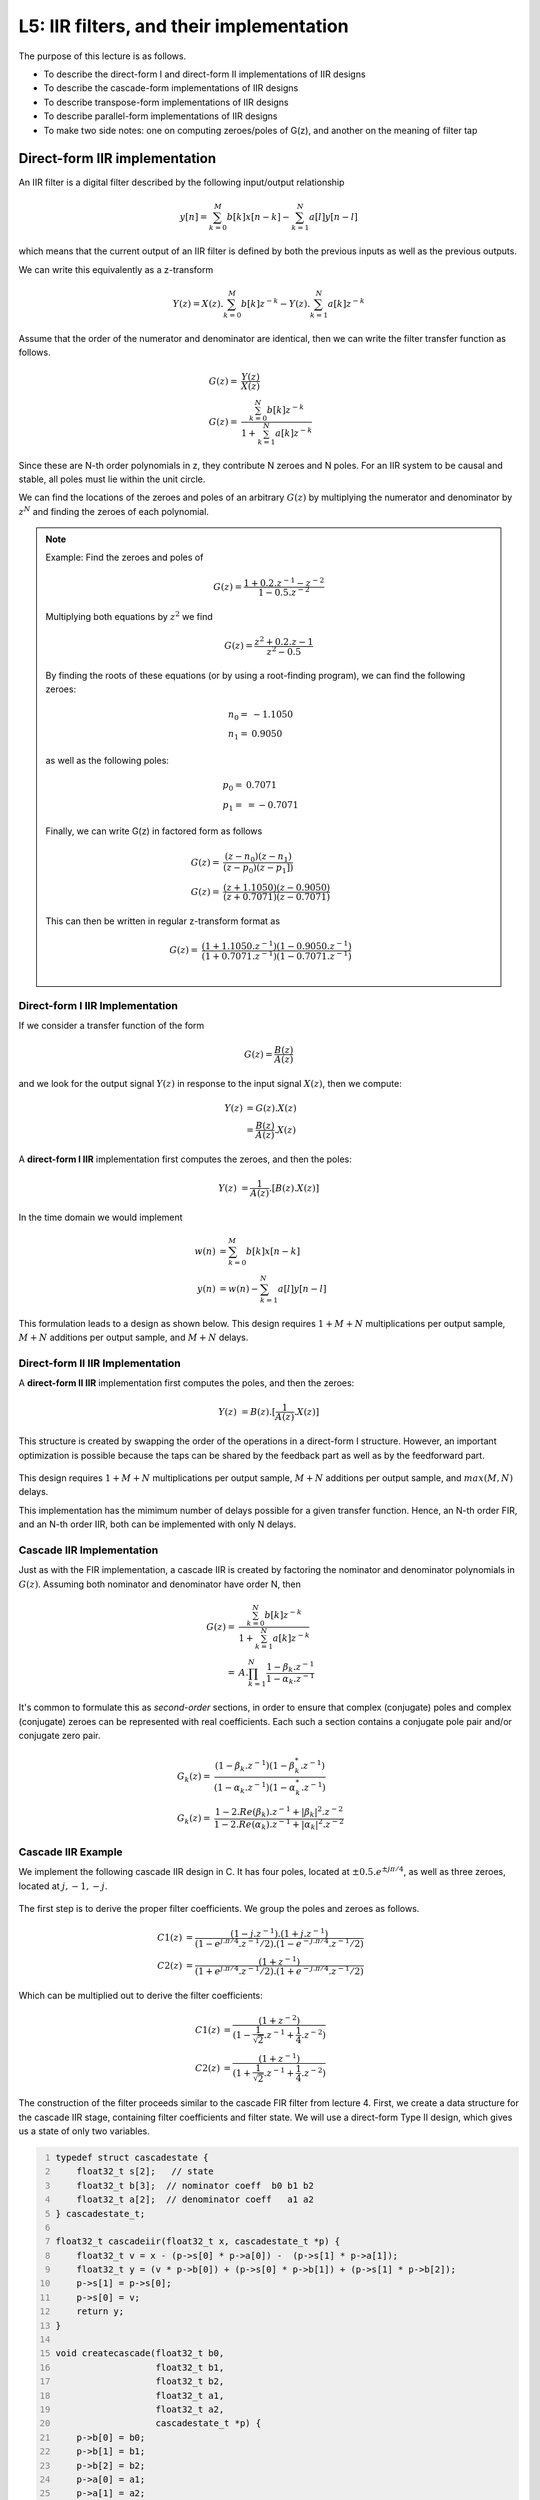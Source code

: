 .. ECE 4703 

L5: IIR filters, and their implementation
=========================================

The purpose of this lecture is as follows.

* To describe the direct-form I and direct-form II implementations of IIR designs
* To describe the cascade-form implementations of IIR designs
* To describe transpose-form implementations of IIR designs
* To describe parallel-form implementations of IIR designs
* To make two side notes: one on computing zeroes/poles of G(z), and another on the meaning of filter tap

Direct-form IIR implementation
^^^^^^^^^^^^^^^^^^^^^^^^^^^^^^

An IIR filter is a digital filter described by the following input/output relationship

.. math::

   y[n] = \sum_{k=0}^{M} b[k] x[n-k] - \sum_{k=1}^{N} a[l] y[n-l]

which means that the current output of an IIR filter is defined by both the previous
inputs as well as the previous outputs.

We can write this equivalently as a z-transform

.. math::

   Y(z) = X(z) . \sum_{k=0}^{M} b[k] z^{-k} - Y(z) . \sum_{k=1}^{N} a[k] z^{-k}

Assume that the order of the numerator and denominator are identical, then we can write
the filter transfer function as follows.

.. math::

   G(z) =& \frac{Y(z)}{X(z)}  \\
   G(z) =& \frac{\sum_{k=0}^{N} b[k] z^{-k}}{ 1 + \sum_{k=1}^{N} a[k] z^{-k}}

Since these are N-th order polynomials in z, they contribute N zeroes and N poles.
For an IIR system to be causal and stable, all poles must lie within the unit circle.

We can find the locations of the zeroes and poles of an arbitrary :math:`G(z)` by 
multiplying the numerator and denominator by :math:`z^N` and finding the zeroes
of each polynomial.


.. note::

   Example: Find the zeroes and poles of

   .. math::

      G(z) = \frac{1 + 0.2 . z^{-1} - z^{-2}}{ 1 - 0.5 . z^{-2}}

   Multiplying both equations by :math:`z^2` we find

   .. math::

      G(z) = \frac{z^2 + 0.2 . z - 1}{ z^2 - 0.5 }

   By finding the roots of these equations (or by using a root-finding program),
   we can find the following zeroes:

   .. math::

      n_0 =& -1.1050 \\
      n_1 =& 0.9050 

   as well as the following poles:

   .. math::

      p_0 =& 0.7071 \\
      p_1 =& = -0.7071

   Finally, we can write G(z) in factored form as follows

   .. math::

      G(z) =& \frac{(z - n_0)(z - n_1)}{(z - p_0)(z - p_1])} \\
      G(z) =& \frac{(z + 1.1050)(z - 0.9050)}{(z + 0.7071)(z - 0.7071)}

   This can then be written in regular z-transform format as

   .. math::

      G(z) =& \frac{(1 + 1.1050.z^{-1})(1 - 0.9050.z^{-1})}{(1 + 0.7071.z^{-1})(1 - 0.7071.z^{-1})} \\


Direct-form I IIR Implementation
""""""""""""""""""""""""""""""""

If we consider a transfer function of the form

.. math::

   G(z) = \frac{B(z)}{A(z)}

and we look for the output signal :math:`Y(z)` in response to the input signal :math:`X(z)`, then we compute:

.. math::

   Y(z) &= G(z).X(z)  \\
        &= \frac{B(z)}{A(z)}.X(z)


A **direct-form I IIR** implementation first computes the zeroes, and then the poles:

.. math::

   Y(z) &= \frac{1}{A(z)}.[B(z).X(z)]

In the time domain we would implement

.. math::

   w(n) &= \sum_{k=0}^{M} b[k] x[n-k]  \\
   y(n) &= w(n) - \sum_{k=1}^{N} a[l] y[n-l]


This formulation leads to a design as shown below. This design requires
:math:`1 + M + N` multiplications per output sample, 
:math:`M + N` additions per output sample,
and :math:`M + N` delays.

.. figure:: images/directformi.jpg
   :figwidth: 500px
   :align: center

Direct-form II IIR Implementation
"""""""""""""""""""""""""""""""""

A **direct-form II IIR** implementation first computes the poles, and then the zeroes:

.. math::

   Y(z) &= B(z) . [\frac{1}{A(z)}.X(z)]

This structure is created by swapping the order of the operations in a direct-form I
structure. However, an important optimization is possible because the taps can be
shared by the feedback part as well as by the feedforward part.

.. figure:: images/directformii.jpg
   :figwidth: 400px
   :align: center

This design requires :math:`1 + M + N` multiplications per output sample, 
:math:`M + N` additions per output sample,
and :math:`max(M,N)` delays.

This implementation has the mimimum number of delays possible for a given transfer function.
Hence, an N-th order FIR, and an N-th order IIR, both can be implemented with only N delays.

Cascade IIR Implementation
""""""""""""""""""""""""""

Just as with the FIR implementation, a cascade IIR is created by factoring the
nominator and denominator polynomials in :math:`G(z)`. Assuming both
nominator and denominator have order N, then

.. math::

   G(z) =& \frac{\sum_{k=0}^{N} b[k] z^{-k}}{ 1 + \sum_{k=1}^{N} a[k] z^{-k}} \\
        =& A . \prod_{k=1}^{N} \frac{1 - \beta_k . z^{-1}}{1 - \alpha_k . z^{-1}}


It's common to formulate this as *second-order* sections, in order to ensure
that complex (conjugate) poles and complex (conjugate) zeroes can be represented
with real coefficients. Each such a section contains a conjugate pole pair and/or conjugate zero pair.

.. math::

   G_k(z) =& \frac{(1 - \beta_k . z^{-1})(1 - \beta_k^* . z^{-1})}{(1 - \alpha_k . z^{-1})(1 - \alpha_k^* . z^{-1})} \\
   G_k(z) =& \frac{1 - 2.Re(\beta_k).z^{-1} + |\beta_k|^2.z^{-2}}{1 - 2.Re(\alpha_k).z^{-1} + |\alpha_k|^2.z^{-2}}

.. figure:: images/cascadeiir.jpg
   :figwidth: 600px
   :align: center

Cascade IIR Example
"""""""""""""""""""

We implement the following cascade IIR design in C.
It has four poles, located at :math:`\pm 0.5 . e^{\pm j \pi/4}`, as well
as three zeroes, located at :math:`j, -1, -j`.

.. figure:: images/cascadeiirexample.jpg
   :figwidth: 300px
   :align: center

The first step is to derive the proper filter coefficients. We group the poles and zeroes 
as follows.

.. math::

   C1(z) &= \frac{(1 - j.z^{-1}).(1 + j.z^{-1})}{(1 - e^{j.\pi/4}.z^{-1}/2).(1 - e^{-j.\pi/4}.z^{-1}/2)} \\
   C2(z) &= \frac{(1  + z^{-1})}{(1 + e^{j.\pi/4}.z^{-1}/2).(1 + e^{-j.\pi/4}.z^{-1}/2)} 

Which can be multiplied out to derive the filter coefficients:

.. math::

   C1(z) &= \frac{(1 + z^{-2})}{   (1 - \frac{1}{\sqrt 2}.z^{-1} + \frac{1}{4}.z^{-2})} \\
   C2(z) &= \frac{(1  + z^{-1})}{   (1 + \frac{1}{\sqrt 2}.z^{-1} + \frac{1}{4}.z^{-2})}


The construction of the filter proceeds similar to the cascade FIR filter
from lecture 4. First, we create a data structure for the cascade IIR stage, containing
filter coefficients and filter state. We will use a direct-form Type II design, which
gives us a state of only two variables.

.. code:: c
   :number-lines: 1

   typedef struct cascadestate {
       float32_t s[2];   // state
       float32_t b[3];  // nominator coeff  b0 b1 b2
       float32_t a[2];  // denominator coeff   a1 a2
   } cascadestate_t;
   
   float32_t cascadeiir(float32_t x, cascadestate_t *p) {
       float32_t v = x - (p->s[0] * p->a[0]) -  (p->s[1] * p->a[1]);
       float32_t y = (v * p->b[0]) + (p->s[0] * p->b[1]) + (p->s[1] * p->b[2]);
       p->s[1] = p->s[0];
       p->s[0] = v;
       return y;
   }
   
   void createcascade(float32_t b0,
                      float32_t b1,
                      float32_t b2,
                      float32_t a1,
                      float32_t a2,
                      cascadestate_t *p) {
       p->b[0] = b0;
       p->b[1] = b1;
       p->b[2] = b2;
       p->a[0] = a1;
       p->a[1] = a2;
       p->s[0] = p->s[1] = 0.0f;
   }


The ``cascadestate_t`` now contains both feed-forward and feed-back coefficients.
The ``cascadeiir`` function is likely the most complicated element
for this design. The order of evaluation of each expression is chosen
so that we don't update filter state until it has been used for all expressions
required. In ``cascadeiir`` we first compute the intermediate variable ``v`` which
corresponds to the center-tap of the filter. Next, we compute the
feed-forward part based in this intermediate ``v``. Finally, we update the filter
state and return the filter output ``y``.

The filter program then consists of filter initialization, followed by the
chaining of filter cascades:

.. code:: c
   :number-lines: 1

   cascadestate_t stage1;
   cascadestate_t stage2;
   
   void initcascade() {
       createcascade(  /* b0 */  1.0f,
                       /* b1 */  0.0f,
                       /* b2 */  1.0f,
                       /* a1 */ -0.7071f,
                       /* a2 */ 0.25f,
                       &stage1);
       createcascade(  /* b0 */  1.0f,
                       /* b1 */  1.0f,
                       /* b2 */  0.0f,
                       /* a1 */ +0.7071f,
                       /* a2 */ 0.25f,
                       &stage2);
   }
   
   uint16_t processCascade(uint16_t x) {
   
       float32_t input = adc14_to_f32(0x1800 + rand() % 0x1000);
       float32_t v;
   
       v = cascadeiir(input, &stage1);
       v = cascadeiir(v, &stage2);
   
       return f32_to_dac14(v*0.125);
   }

.. note::

   **The meaning of a delay or a tap**

   A central concept in DSP is the implementation of the :math:`z^{-1}` operation, we defined as
   a delay (of a single sample). Implementing a delay in C is tricky, because the C programming
   language goes not support the concept of time. Yet, by a precise interpretation of what
   it means to 'delay a sample', we can find an unambiguous technique to implement it in C code.
   
   The following figure shows three different transfer functions: a direct connection, a single
   delay, and a double delay. We already know how to write each transfer function using the z-transform, as well    as using a graphical notation. We have used black boxes to indicate
   the implementation of :math:`z^{-1}`.
   
   .. figure:: images/samplemeaning.jpg
      :figwidth: 600px
      :align: center
   
   To understand the implementation of this design, shown in the 'time loop' at the bottom,
   you have to keep in mind that :math:`X(z)` is not just a single value. Rather, it is
   a stream of samples, with potentially infinitely many samples each spaced one sample delay
   apart. Hence, writing :math:`Y(z) = X(z)` means more than saying 'the output equals the input'.
   Instead, it means: 'each output sample equals each input sample'. There is an implicit time
   loop around this expression, that executes the copy from input to output over and over again, for each new    input sample. If we write this time loop as a C function, we would write:
   
   .. code::
   
      uint16_t processSample(uint16_t x) {
         return x;
      }
   
   Next, consider :math:`Y(z) = X(z).z^{-1}` which means: copy the input to the output, delayed by one sample.    Again, this delay does not only apply to the current sample. Instead, it applies
   to every sample in :math:`X(z)`. That's why we need to introduce a memory which can remember
   a sample for one sample delay. The implementation :math:`Y(z) = X(z).z^{-1}` really does two
   things. First, it reads the output of the memory and copies that to the y output. Next,
   it reads an input sample x and stores that into the (now empty) memory. If we write this
   time loop as a C function, we would write the following. 
   
   .. code::
   
      uint16_t storage;
      uint16_t processSample(uint16_t x) {
         uint16_t y = storage;
         storage = x;
         return y;
      }
   
   Note the particular order of statements. We need to read the contents of the storage before
   overwriting it. This is a side effect of the sequential semantics of C. 
   
   Now, consider :math:`Y(z) = X(z).z^{-2}` which means: copy the input to the output, delayed by two samples. In    this case, we need two storage locations, one for each sample delay.
   The implementation of :math:`Y(z) = X(z).z^{-2}` does three things: read the output of the second
   memory, copy the output of first memory to the second memory, copy the input to the first memory. If we write    this time loop as a C function, we would write the following. 
   
   .. code::
   
      uint16_t storage1;
      uint16_t storage2;
      uint16_t processSample(uint16_t x) {
         uint16_t y = storage2;
         storage2 = storage1
         storage1 = x;
         return y;
      }
   
   Again, not the particular order of statements, where memory locations are read (emptied) before
   they are filled up again.
   
   It's not clear how you would write an arbitrary function build out of z delays. For example,
   let's say that :math:`Y(z) = X(z).(1 + 2.z^{-1} + 4.z^{-2})`. Graphically, this function looks as
   follows.
   
   .. figure:: images/samplemeaning2.jpg
      :figwidth: 450px
      :align: center
   
   The delay line functions as before, each time storing a sample for the duration of a sample period, before a    new sample arrives. The output signal y is computed by combining delayed versions
   of x. The output signal y depends on the current x, the previous x, and the x before that.
   As a C function it would be implemented as follows.
   
   .. code::
   
      uint16_t storage1;
      uint16_t storage2;
      uint16_t processSample(uint16_t x) {
         uint16_t y = storage2 * 4 + storage1 * 2 + x;
         storage2 = storage1;
         storage1 = x;
         return y;
      }
   
   This principle of building delay lines that are updated by a stream of samples applies equally
   to FIR and IIR filters. A key lesson to remember is that such a memory element (:math:`z^{-1}`)
   cannot be optimized away, ever. You have to implement it as a storage element and it has to operate by storing    samples for one sample period. Without a proper implementation of the storage
   elements, it's impossible to implement a z-transfer function correctly.

Transposed Structures
^^^^^^^^^^^^^^^^^^^^^

The transposition theorem says that the input-output properties of a network remain unchanged after the following sequence of transformations:

1. Reverse the direction of all branches

2. Change branch points into summing nodes and summing nodes into branch points

3. Interchange the input and output

.. figure:: images/transposetheorem.jpg
   :figwidth: 500px
   :align: center


Once you have the defined the transposed-form structure, you can develop a C program for that implementation.
The transposed-form IIR can be implemented using the same data structure as the direct-form IIR; only
the filter operation would be rewritten. The following is the implementation of a second-order
section of a transposed direct-form II design.

.. code:: c
   :number-lines: 1

   typedef struct cascadestate {
       float32_t s[2];   // state
       float32_t b[3];  // nominator coeff  b0 b1 b2
       float32_t a[2];  // denominator coeff   a1 a2
   } cascadestate_t;
   
   float32_t cascadeiir_transpose(float32_t x, cascadestate_t *p) {
       float32_t y = (x * p->b[0]) + p->s[0];
       p->s[0]     = (x * p->b[0]) - (y * p->a[0]) + p->s[1];
       p->s[1]     = (x * p->b[1]) - (y * p->a[1]);
       return y;
   }

Parallel Structures
^^^^^^^^^^^^^^^^^^^

IIR filters are rarely implemented as single, monolithic structures; the risk for
instability is too high (cfr Lecture 6). Instead, IIRs are implmemented as second-order
sections.

We already discussed cascade-form implementation for IIRs. An alternate implementation
is the parallel-form implementation. The idea of a parallel-from implementation
is to build two or more parallel filters, that can be summed up together to form the
overall transfer function.

.. figure:: images/paralleldesign.jpg
   :figwidth: 600px
   :align: center

Let's consider this for the pole plot shown in the figure. This design has two
poles, so it's transfer function would be:

.. math::

   G(z) =& \frac{1}{(z + 0.25).(z - 0.5)} \\
        =& \frac{z^{-2}}{(1 + 0.25.z^{-1})(1 - 0.5.z^{-1})}

To build a parallel design, we have to decompose :math:`G(z)`

.. math::

   G(z) =& G1(z) + G2(z)

The design of these partial function proceeds by *partial fraction expansion*.
We split the poles of the overall function :math:`G(z)` in two.
In this case, one pole goes with :math:`G1(z)` and the other pole goes with
:math:`G2(z)`. Partial fraction expansion will now proceed by looking for terms
*A* and *B* such that:

.. math::

   G(z) &=  \frac{A}{(1 + 0.25.z^{-1})} + \frac{B}{(1 - 0.5.z^{-1})}

Of course we can compute the partial fraction expansion by hand (by manually computing *A* and *B*),
but it's also possible to do this using Matlab, by using the ``residue`` function.

.. code::

   >> % compute G(z)
   >> a = conv([1 0.25],[1 -0.5])

   a =

      1.0000   -0.2500   -0.1250

   % In other words, G(z) = z^-2 / (1 - 0.25.z^-1 - 0.125.z^-2)

   >> % compute terms A and B
   >> [r,k,p] = residue([0 0 1],a)

   r =

      1.3333
      -1.3333


   k =

      0.5000
      -0.2500


   p =

       []


From the r term in the Matlab output, we conclude that

.. math::

   G(z) &=  \frac{-1.33333}{(1 + 0.25.z^{-1})} + \frac{1.3333}{(1 - 0.5.z^{-1})}

In other words, rather than having these two filters compute in sequence, they can
work as independent first-order systems. The overall filter output is found
by adding each filter together.


Conclusions
^^^^^^^^^^^

We discussed the following filter implementation techniques:

  * Direct Form I filters
  * Direct Form II filters
  * Transposed Direct Form II filters

We also discussed two decomposition techniques:

  * Cascade-form decomposition
  * Parallel-form decomposition